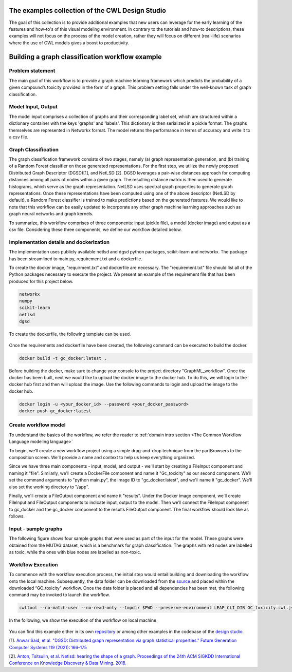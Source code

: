 The examples collection of the CWL Design Studio
===========================================================
The goal of this collection is to provide additional
examples that new users can leverage for the early
learning of the features and how-to's of this
visual modeling environment. In contrary to the 
tutorials and how-to descriptions, these examples
will not focus on the process of the model creation,
rather they will focus on different (real-life) 
scenarios where the use of CWL models gives a boost
to productivity.

Building a graph classification workflow example
===============================================================
Problem statement
______________________
The main goal of this workflow is to provide a graph machine learning framework which predicts the probability of a given compound’s toxicity provided in the form of a graph. This problem setting falls under the well-known task of graph classification. 

Model Input, Output
___________________________

The model input comprises a collection of graphs and their corresponding label set, which are structured within a dictionary container with the keys 'graphs' and 'labels'. This dictionary is then serialized in a pickle format. The graphs themselves are represented in Networkx format. The model returns the performance in terms of accuracy and write it to a csv file. 


Graph Classification
__________________________

The graph classification framework consists of two stages, namely (a) graph representation generation, and (b) training of a Random Forest classifier on those generated representations. For the first step, we utilize the newly proposed Distributed Graph Descriptor (DGSD)[1], and NetLSD [2]. DGSD leverages a pair-wise distances approach for computing distances among all pairs of nodes within a given graph. The resulting distance matrix is then used to generate histograms, which serve as the graph representation. NetLSD uses spectral graph properties to generate graph representations. Once these representations have been computed using one of the above descriptor (NetLSD by default), a Random Forest classifier is trained to make predictions based on the generated features. We would like to note that this workflow can be easily updated to incorporate any other graph machine learning approaches such as graph neural networks and graph kernels. 


To summarize, this workflow comprises of three components: input (pickle file), a model (docker image) and output as a csv file. Considering these three components, we define our workflow detailed below. 

Implementation details and dockerization
___________________________________________

The implementation uses publicly available netlsd and dgsd python packages, scikit-learn and networkx. The package has been streamlined to main.py, requirement.txt and a dockerfile. 


To create the docker image, "requirment.txt" and dockerfile are necessary. The "requirement.txt" file should list all of the Python packages necessary to execute the project. We present an example of the requirement file that has been produced for this project below.

.. code-block:: python

   networkx
   numpy
   scikit-learn
   netlsd
   dgsd
To create the dockerfile, the following template can be used.

.. figure:: docker_file_image.png
   :align: center
   :figwidth: 60%

Once the requirements and dockerfile have been created, the following command can be executed to build the docker. 

.. code-block:: bash

   docker build -t gc_docker:latest .

Before building the docker, make sure to change your console to the project directory "GraphML_workflow". Once the docker has been built, next we would like to upload the docker image to the docker hub. To do this, we will login to the docker hub first and then will upload the image. Use the following commands to login and upload the image to the docker hub. 

.. code-block:: bash

   docker login -u <your_docker_id> --password <your_docker_password>
   docker push gc_docker:latest


Create workflow model
______________________________

To understand the basics of the workflow, we refer the reader to  :ref:`domain intro section <The Common Workflow Language modeling language>`

To begin, we'll create a new workflow project using a simple drag-and-drop technique from the partBrowsers to the composition screen. We'll provide a name and context to help us keep everything organized.

Since we have three main components - input, model, and output - we'll start by creating a FileInput component and naming it "file". Similarly, we'll create a DockerFile component and name it "Gc_toxicity" as our second component. We'll set the command arguments to "python main.py", the image ID to "gc_docker:latest", and we'll name it "gc_docker". We'll also set the working directory to "/app".

Finally, we'll create a FileOutput component and name it "results". Under the Docker image component, we'll create FileInput and FileOutput components to indicate input, output to the model. Then we’ll connect the FileInput component to gc_docker and the gc_docker component to the results FileOutput component. The final workflow should look like as follows. 


.. figure:: gc_toxicity_cwl.png
   :align: center
   :figwidth: 80%
   
Input - sample graphs
__________________________

The following figure shows four sample graphs that were used as part of the input for the model. These graphs were obtained from the MUTAG dataset, which is a benchmark for graph classification. The graphs with red nodes are labelled as toxic, while the ones with blue nodes are labelled as non-toxic.

.. figure:: examples.png
   :align: center
   :figwidth: 80%

Workflow Execution
____________________________________
 

To commence with the workflow execution process, the initial step would entail building and downloading the workflow onto the local machine. Subsequently, the data folder can be downloaded from the `source <https://github.com/webgme/webgme-cwl/tree/master/examples/GraphML_workflow>`_ and placed within the downloaded “GC_toxicity” workflow.  Once the data folder is placed and all dependencies has been met, the following command may be invoked to launch the workflow. 

.. code-block:: bash

   cwltool --no-match-user --no-read-only --tmpdir $PWD --preserve-environment LEAP_CLI_DIR GC_toxicity.cwl.json --FileInput data/dataset.pkl


In the following, we show the execution of the workflow on local machine. 

.. figure:: execution.gif
   :align: center
   :figwidth: 80%

You can find this example either in its own `repository <https://github.com/Anwar-Said/Graph_classification_cwl_example->`_ or among other examples
in the codebase of the `design studio <https://github.com/webgme/webgme-cwl/tree/master/examples/GraphML_workflow>`_.

[1]. `Anwar Said, et al. "DGSD: Distributed graph representation via graph statistical properties." Future Generation Computer Systems 119 (2021): 166-175 <https://www.sciencedirect.com/science/article/pii/S0167739X21000571?casa_token=ICH0PA1ch3EAAAAA:qXYRK5oOEH8irGnKczcs3UDh1nnlgKtyKeDCyd65IKd1UGcqgBbGPoeS52wlRhBYowwNwG1m>`_

[2]. `Anton, Tsitsulin, et al. Netlsd: hearing the shape of a graph. Proceedings of the 24th ACM SIGKDD International Conference on Knowledge Discovery & Data Mining. 2018. <https://dl.acm.org/doi/abs/10.1145/3219819.3219991?casa_token=Fs34Ggee8E4AAAAA:oycODo6pu8y3PrwiUj9bD-uXI8uJ54_s1t4gcBhJb5uOK8ztjcdhwXcSZsUmwLJlX1jLZrHJszMH>`_